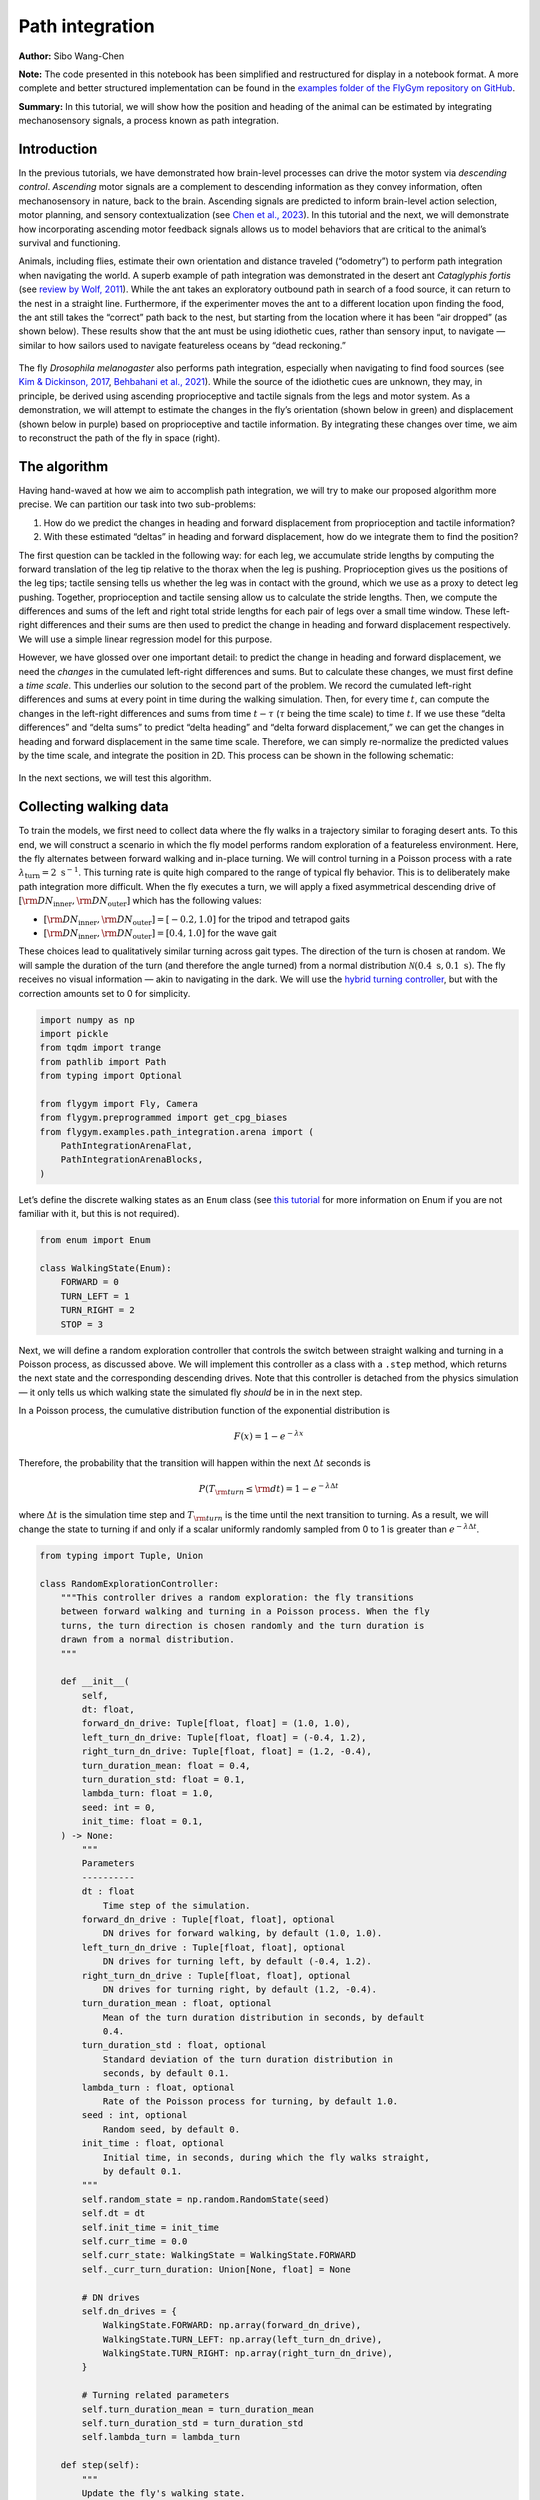 Path integration
================

**Author:** Sibo Wang-Chen

**Note:** The code presented in this notebook has been simplified and
restructured for display in a notebook format. A more complete and better
structured implementation can be found in the
`examples folder of the FlyGym repository on
GitHub <https://github.com/NeLy-EPFL/flygym/tree/main/flygym/examples/>`__.

**Summary:** In this tutorial, we will show how the position and heading
of the animal can be estimated by integrating mechanosensory signals, a
process known as path integration.

Introduction
------------

In the previous tutorials, we have demonstrated how brain-level
processes can drive the motor system via *descending control*.
*Ascending* motor signals are a complement to descending information as
they convey information, often mechanosensory in nature, back to the
brain. Ascending signals are predicted to inform brain-level
action selection, motor planning, and sensory contextualization (see
`Chen et al., 2023 <https://doi.org/10.1038/s41593-023-01281-z>`__). In
this tutorial and the next, we will demonstrate how incorporating
ascending motor feedback signals allows us to model behaviors that are
critical to the animal’s survival and functioning.

Animals, including flies, estimate their own orientation and distance
traveled (“odometry”) to perform path integration when navigating the
world. A superb example of path integration was demonstrated in the desert
ant *Cataglyphis fortis* (see `review by Wolf,
2011 <https://doi.org/10.1242/jeb.038570>`__). While the ant takes an
exploratory outbound path in search of a food source, it can return to
the nest in a straight line. Furthermore, if the experimenter moves the
ant to a different location upon finding the food, the ant still takes
the “correct” path back to the nest, but starting from the location
where it has been “air dropped” (as shown below). These results show
that the ant must be using idiothetic cues, rather than sensory input,
to navigate — similar to how sailors used to navigate featureless oceans
by “dead reckoning.”

.. figure:: https://github.com/NeLy-EPFL/_media/blob/main/flygym/path_integration/pathint_schematic.png?raw=true
   :width: 300

The fly *Drosophila melanogaster* also performs path integration,
especially when navigating to find food sources (see `Kim & Dickinson,
2017 <https://doi.org/10.1016/j.cub.2017.06.026>`__, `Behbahani et al.,
2021 <https://doi.org/10.1016/j.cub.2021.08.006>`__). While the source
of the idiothetic cues are unknown, they may, in principle, be derived
using ascending proprioceptive and tactile signals from the legs and
motor system. As a demonstration, we will attempt to estimate the
changes in the fly’s orientation (shown below in green) and displacement
(shown below in purple) based on proprioceptive and tactile information.
By integrating these changes over time, we aim to reconstruct the path
of the fly in space (right).

.. figure:: https://github.com/NeLy-EPFL/_media/blob/main/flygym/path_integration/pathint_integration.png?raw=true
   :width: 600

The algorithm
-------------

Having hand-waved at how we aim to accomplish path integration, we will
try to make our proposed algorithm more precise. We can partition our
task into two sub-problems:

1. How do we predict the changes in heading and forward displacement
   from proprioception and tactile information?
2. With these estimated “deltas” in heading and forward displacement,
   how do we integrate them to find the position?

The first question can be tackled in the following way: for each leg, we
accumulate stride lengths by computing the forward translation of the
leg tip relative to the thorax when the leg is pushing. Proprioception
gives us the positions of the leg tips; tactile sensing tells us whether
the leg was in contact with the ground, which we use as a proxy to
detect leg pushing. Together, proprioception and tactile sensing allow
us to calculate the stride lengths. Then, we compute the differences and
sums of the left and right total stride lengths for each pair of legs
over a small time window. These left-right differences and their sums
are then used to predict the change in heading and forward displacement
respectively. We will use a simple linear regression model for this
purpose.

However, we have glossed over one important detail: to predict the
change in heading and forward displacement, we need the *changes* in the
cumulated left-right differences and sums. But to calculate these
changes, we must first define a *time scale*. This underlies our
solution to the second part of the problem. We record the cumulated
left-right differences and sums at every point in time during the
walking simulation. Then, for every time :math:`t`, can compute the
changes in the left-right differences and sums from time :math:`t-\tau`
(:math:`\tau` being the time scale) to time :math:`t`. If we use these
“delta differences” and “delta sums” to predict “delta heading” and
“delta forward displacement,” we can get the changes in heading and
forward displacement in the same time scale. Therefore, we can simply
re-normalize the predicted values by the time scale, and integrate the
position in 2D. This process can be shown in the following schematic:


.. figure:: https://github.com/NeLy-EPFL/_media/blob/main/flygym/path_integration/pathint_prediction.png?raw=true
   :width: 400

In the next sections, we will test this algorithm.

Collecting walking data
-----------------------

To train the models, we first need to collect data where the fly walks
in a trajectory similar to foraging desert ants. To this end, we will
construct a scenario in which the fly model performs random exploration
of a featureless environment. Here, the fly alternates between forward
walking and in-place turning. We will control turning in a Poisson
process with a rate :math:`\lambda_\text{turn}=2\text{ s}^{-1}`. This
turning rate is quite high compared to the range of typical fly
behavior. This is to deliberately make path integration more difficult.
When the fly executes a turn, we will apply a fixed asymmetrical
descending drive of
:math:`[{\rm DN}_\text{inner}, {\rm DN}_\text{outer}]` which has the
following values:

-  :math:`[{\rm DN}_\text{inner}, {\rm DN}_\text{outer}] = [-0.2, 1.0]`
   for the tripod and tetrapod gaits
-  :math:`[{\rm DN}_\text{inner}, {\rm DN}_\text{outer}] = [0.4, 1.0]`
   for the wave gait

These choices lead to qualitatively similar turning across gait types.
The direction of the turn is chosen at random. We will sample the
duration of the turn (and therefore the angle turned) from a normal
distribution :math:`\mathcal{N}(0.4\text{ s}, 0.1\text{ s})`. The fly
receives no visual information — akin to navigating in the dark. We will
use the `hybrid turning
controller <https://neuromechfly.org/tutorials/turning.html#implementing-the-hybridturningcontroller-class>`__,
but with the correction amounts set to 0 for simplicity.

.. code-block:: ipython3

    import numpy as np
    import pickle
    from tqdm import trange
    from pathlib import Path
    from typing import Optional
    
    from flygym import Fly, Camera
    from flygym.preprogrammed import get_cpg_biases
    from flygym.examples.path_integration.arena import (
        PathIntegrationArenaFlat,
        PathIntegrationArenaBlocks,
    )


Let’s define the discrete walking states as an ``Enum`` class (see
`this tutorial <https://docs.python.org/3/howto/enum.html>`__ for more
information on Enum if you are not familiar with it, but this is not
required).

.. code-block:: ipython3

    from enum import Enum
    
    class WalkingState(Enum):
        FORWARD = 0
        TURN_LEFT = 1
        TURN_RIGHT = 2
        STOP = 3

Next, we will define a random exploration controller that controls the
switch between straight walking and turning in a Poisson process, as
discussed above. We will implement this controller as a class with a
``.step`` method, which returns the next state and the corresponding
descending drives. Note that this controller is detached from the
physics simulation — it only tells us which walking state the simulated
fly *should* be in in the next step.

In a Poisson process, the cumulative distribution function of the
exponential distribution is

.. math::  F(x) = 1 - e^{-\lambda x} 

Therefore, the probability that the transition will happen within the
next :math:`\Delta t` seconds is

.. math::  P(T_{\rm turn} \leq {\rm d} t) = 1 - e^{-\lambda \Delta t} 

where :math:`\Delta t` is the simulation time step and
:math:`T_{\rm turn}` is the time until the next transition to turning.
As a result, we will change the state to turning if and only if a scalar
uniformly randomly sampled from 0 to 1 is greater than
:math:`e^{-\lambda \Delta t}`.

.. code-block:: ipython3

    from typing import Tuple, Union
    
    class RandomExplorationController:
        """This controller drives a random exploration: the fly transitions
        between forward walking and turning in a Poisson process. When the fly
        turns, the turn direction is chosen randomly and the turn duration is
        drawn from a normal distribution.
        """
    
        def __init__(
            self,
            dt: float,
            forward_dn_drive: Tuple[float, float] = (1.0, 1.0),
            left_turn_dn_drive: Tuple[float, float] = (-0.4, 1.2),
            right_turn_dn_drive: Tuple[float, float] = (1.2, -0.4),
            turn_duration_mean: float = 0.4,
            turn_duration_std: float = 0.1,
            lambda_turn: float = 1.0,
            seed: int = 0,
            init_time: float = 0.1,
        ) -> None:
            """
            Parameters
            ----------
            dt : float
                Time step of the simulation.
            forward_dn_drive : Tuple[float, float], optional
                DN drives for forward walking, by default (1.0, 1.0).
            left_turn_dn_drive : Tuple[float, float], optional
                DN drives for turning left, by default (-0.4, 1.2).
            right_turn_dn_drive : Tuple[float, float], optional
                DN drives for turning right, by default (1.2, -0.4).
            turn_duration_mean : float, optional
                Mean of the turn duration distribution in seconds, by default
                0.4.
            turn_duration_std : float, optional
                Standard deviation of the turn duration distribution in
                seconds, by default 0.1.
            lambda_turn : float, optional
                Rate of the Poisson process for turning, by default 1.0.
            seed : int, optional
                Random seed, by default 0.
            init_time : float, optional
                Initial time, in seconds, during which the fly walks straight,
                by default 0.1.
            """
            self.random_state = np.random.RandomState(seed)
            self.dt = dt
            self.init_time = init_time
            self.curr_time = 0.0
            self.curr_state: WalkingState = WalkingState.FORWARD
            self._curr_turn_duration: Union[None, float] = None
    
            # DN drives
            self.dn_drives = {
                WalkingState.FORWARD: np.array(forward_dn_drive),
                WalkingState.TURN_LEFT: np.array(left_turn_dn_drive),
                WalkingState.TURN_RIGHT: np.array(right_turn_dn_drive),
            }
    
            # Turning related parameters
            self.turn_duration_mean = turn_duration_mean
            self.turn_duration_std = turn_duration_std
            self.lambda_turn = lambda_turn
    
        def step(self):
            """
            Update the fly's walking state.
    
            Returns
            -------
            WalkingState
                The next state of the fly.
            Tuple[float, float]
                The next DN drives.
            """
            # Upon spawning, just walk straight for a bit (init_time) for things to settle
            if self.curr_time < self.init_time:
                self.curr_time += self.dt
                return WalkingState.FORWARD, self.dn_drives[WalkingState.FORWARD]
    
            # Forward -> turn transition
            if self.curr_state == WalkingState.FORWARD:
                # exponential function defining how likely it is that transition will NOT
                # happen in the next time step
                p_nochange = np.exp(-self.lambda_turn * self.dt)
                if self.random_state.rand() > p_nochange:
                    # decide turn duration and direction
                    self._curr_turn_duration = self.random_state.normal(
                        self.turn_duration_mean, self.turn_duration_std
                    )
                    self.curr_state = self.random_state.choice(
                        [WalkingState.TURN_LEFT, WalkingState.TURN_RIGHT]
                    )
                    self.curr_state_start_time = self.curr_time
    
            # Turn -> forward transition
            if self.curr_state in (WalkingState.TURN_LEFT, WalkingState.TURN_RIGHT):
                if self.curr_time - self.curr_state_start_time > self._curr_turn_duration:
                    self.curr_state = WalkingState.FORWARD
                    self.curr_state_start_time = self.curr_time
    
            self.curr_time += self.dt
            return self.curr_state, self.dn_drives[self.curr_state]

As discussed, we will use the hybrid turning controller that we have
implemented previously. However, still missing from the
``HybridTurningController`` class is the ability to find the coordinates
of the leg tips (or any point at all) in the reference frame of the fly.
We will now extend ``HybridTurningController`` to a new
``PathIntegrationController`` class that has a
``.absolute_to_relative_pos`` method that does exactly this. We will add
a ``"stride_diff_unmasked"`` key to the observation that records how
much the leg tips have shifted from the previous simulation time step.
More precisely, for each leg,

.. math::


   \text{stride_diff_unmasked}[i] =
       \text{rel_leg_tip_pos}[i] - \text{rel_leg_tip_pos}[i - 1]

where :math:`\text{rel_leg_tip_pos}[i]` is the position of the tip of
this leg at the :math:`i`-th step.

.. code-block:: ipython3

    from flygym.examples.locomotion import HybridTurningController
    
    
    class PathIntegrationController(HybridTurningController):
        """
        A wrapper of ``HybridTurningController`` that records variables that
        are used to perform path integration.
        """
    
        def __init__(self, *args, **kwargs):
            super().__init__(*args, **kwargs)
            self._last_end_effector_pos: Union[None, np.ndarray] = None
            self.total_stride_lengths_hist = []
            self.heading_estimate_hist = []
            self.pos_estimate_hist = []
    
        def step(self, action):
            """
            Same as ``HybridTurningController.step``, but also records the
            stride for each leg (i.e., how much the leg tip has moved in the
            fly's egocentric frame since the last step) in the observation
            space under the key "stride_diff_unmasked". Note that this
            calculation does not take into account whether the "stride" is
            actually made during a power stroke (i.e., stance phase); it only
            reports the change in end effector positions in an "unmasked"
            manner. The user should post-process it using the contact mask as a
            part of the model.
            """
            obs, reward, terminated, truncated, info = super().step(action)
    
            # Calculate stride since last step for each leg
            ee_pos_rel = self.absolute_to_relative_pos(
                obs["end_effectors"][:, :2], obs["fly"][0, :2], obs["fly_orientation"][:2]
            )
            if self._last_end_effector_pos is None:
                ee_diff = np.zeros_like(ee_pos_rel)
            else:
                ee_diff = ee_pos_rel - self._last_end_effector_pos
            self._last_end_effector_pos = ee_pos_rel
            obs["stride_diff_unmasked"] = ee_diff
    
            return obs, reward, terminated, truncated, info
    
        @staticmethod
        def absolute_to_relative_pos(
            pos: np.ndarray, base_pos: np.ndarray, heading: np.ndarray
        ) -> np.ndarray:
            rel_pos = pos - base_pos
            heading = heading / np.linalg.norm(heading)
            angle = np.arctan2(heading[1], heading[0])
            rot_matrix = np.array(
                [[np.cos(-angle), -np.sin(-angle)], [np.sin(-angle), np.cos(-angle)]]
            )
            pos_rotated = np.dot(rel_pos, rot_matrix.T)
            return pos_rotated


Now, we are ready to write a ``run_simulation`` function that interfaces
the state switching controller with the physics-embedded NeuroMechFly
simulation:

.. code-block:: ipython3

    def run_simulation(
        seed: int = 0,
        running_time: float = 20.0,
        terrain_type: str = "flat",
        gait: str = "tripod",
        output_dir: Optional[Path] = None,
    ):
        contact_sensor_placements = [
            f"{leg}{segment}"
            for leg in ["LF", "LM", "LH", "RF", "RM", "RH"]
            for segment in ["Tibia", "Tarsus1", "Tarsus2", "Tarsus3", "Tarsus4", "Tarsus5"]
        ]
    
        fly = Fly(
            enable_adhesion=True,
            draw_adhesion=True,
            contact_sensor_placements=contact_sensor_placements,
            spawn_pos=(0, 0, 0.25),
        )
    
        if terrain_type == "flat":
            arena = PathIntegrationArenaFlat()
        elif terrain_type == "blocks":
            arena = PathIntegrationArenaBlocks(
                height_range=(0.2, 0.2), x_range=(-50, 50), y_range=(-50, 50)
            )
        else:
            raise ValueError(f"Unknown terrain type: {terrain_type}")
    
        cam = Camera(fly=fly, camera_id="birdeye_cam", play_speed=0.5, timestamp_text=True)
        sim = PathIntegrationController(
            phase_biases=get_cpg_biases(gait),
            fly=fly,
            arena=arena,
            cameras=[cam],
            timestep=1e-4,
            correction_rates={"retraction": (0, 0), "stumbling": (0, 0)},
        )
    
        random_exploration_controller = RandomExplorationController(
            dt=sim.timestep,
            lambda_turn=2,
            seed=seed,
            forward_dn_drive=(1.0, 1.0),
            left_turn_dn_drive=(0.2, 1.0) if gait == "wave" else (-0.2, 1.0),
            right_turn_dn_drive=(1.0, 0.2) if gait == "wave" else (1.0, -0.2),
        )
    
        obs, info = sim.reset(0)
        obs_hist, info_hist, action_hist = [], [], []
        _real_heading_buffer = []
        for i in trange(int(running_time / sim.timestep)):
            walking_state, dn_drive = random_exploration_controller.step()
            action_hist.append(dn_drive)
            obs, reward, terminated, truncated, info = sim.step(dn_drive)
    
            # Get real heading
            orientation_x, orientation_y = obs["fly_orientation"][:2]
            real_heading = np.arctan2(orientation_y, orientation_x)
            _real_heading_buffer.append(real_heading)
    
            obs_hist.append(obs)
            info_hist.append(info)
    
        # Save data if output_dir is provided
        if output_dir is not None:
            output_dir.mkdir(parents=True, exist_ok=True)
            with open(output_dir / "sim_data.pkl", "wb") as f:
                data = {
                    "obs_hist": obs_hist,
                    "info_hist": info_hist,
                    "action_hist": action_hist,
                }
                pickle.dump(data, f)

Let’s run a 1-second simulation and plot the fly’s trajectory:

.. code-block:: ipython3

    from pathlib import Path

    output_dir = Path("outputs/path_integration/")
    output_dir.mkdir(parents=True, exist_ok=True)
    
    run_simulation(
        seed=0, running_time=1.0, terrain_type="flat", gait="tripod", output_dir=output_dir
    )


.. parsed-literal::

    100%|██████████| 10000/10000 [00:36<00:00, 270.96it/s]


.. code-block:: ipython3

    import matplotlib.pyplot as plt
    
    with open(output_dir / "sim_data.pkl", "rb") as f:
        sim_data = pickle.load(f)
    
    trajectory = np.array([obs["fly"][0, :2] for obs in sim_data["obs_hist"]])
    fig, ax = plt.subplots(figsize=(5, 4), tight_layout=True)
    ax.plot(trajectory[:, 0], trajectory[:, 1], label="Trajectory")
    ax.plot([0], [0], "ko", label="Origin")
    ax.legend()
    ax.set_aspect("equal")
    ax.set_xlabel("x position (mm)")
    ax.set_ylabel("y position (mm)")
    fig.savefig(output_dir / "trajectory_sample_1s.png")




.. figure:: https://github.com/NeLy-EPFL/_media/blob/main/flygym/path_integration/trajectory_sample_1s.png?raw=true


We can also plot the recorded shifts in leg tip positions relative to
the fly’s thorax:

.. code-block:: ipython3

    stride_diff_unmasked = np.array(
        [x["stride_diff_unmasked"] for x in sim_data["obs_hist"]]
    )
    t_grid = np.arange(stride_diff_unmasked.shape[0]) * 1e-4
    fig, axs = plt.subplots(3, 1, figsize=(5, 5), tight_layout=True, sharex=True)
    for i, leg_pair in enumerate(["Front", "Middle", "Hind"]):
        ax = axs[i]
        ax.axhline(0, color="k", linestyle="-", lw=1)
        left_ts = stride_diff_unmasked[:, i, :]
        right_ts = stride_diff_unmasked[:, i + 3, :]
        ax.plot(t_grid, left_ts[:, 0], lw=1, label="Left")
        ax.plot(t_grid, right_ts[:, 0], lw=1, label="Right")
        ax.set_ylim(-0.02, 0.02)
        if i == 0:
            ax.legend(ncols=2, loc="lower right")
        if i == 2:
            ax.set_xlabel("Time (s)")
        ax.set_ylabel("x offset (mm)")
        ax.set_title(f"{leg_pair} legs")
        fig.savefig(output_dir / "ee_shift_1s.png")



.. figure:: https://github.com/NeLy-EPFL/_media/blob/main/flygym/path_integration/ee_shift_1s.png?raw=true


This plot shows the time series of the change in the x position (along
the anterior-posterior axis) of the leg tips from the previous time
step. Note that the values can be both positive and negative. This is
because we are simply reporting the shift in the claw positions without
taking into account whether the legs are in stance or swing yet.

In the NeuroMechFly v2 paper, we ran 15 trials with different random
seeds for each of the three gaits: tripod gait, tetrapod gait, and wave
gait. Each trial was 20 seconds long. In this tutorial, we will use only
5 trials for the tripod gait. We have uploaded the simulation data of
all trials to a SFTP server. Instead of running these simulations
yourself (which would take roughly 20 minutes on a machine with 5+
cores), you can simply download the data by running the following code
block:

.. code-block:: ipython3

    # TODO. We are working with our IT team to set up a gateway to share these data publicly
    # in a secure manner. We aim to update this by the end of June. Please reach out to us
    # by email in the meantime.

.. code-block:: ipython3

    exploration_data_dir = (
        Path.home() / "Data/flygym_demo_data/path_integration/random_exploration/"
    )
    if not exploration_data_dir.is_dir():
        raise FileNotFoundError(
            "Pregenerated simulation data not found. Please download it from TODO."
        )
    else:
        print(f"[OK] Pregenerated simulation data found. Ready to proceed.")


.. parsed-literal::

    [OK] Pregenerated simulation data found. Ready to proceed.


Extracting input and target variables from simulation data
----------------------------------------------------------

Let’s start by loading basic information — time series of end effector
positions, ground contact forces, descending drives, fly orientation,
and fly position — from the simulation data files.

.. code-block:: ipython3

    import gc
    from typing import Dict
    
    
    def load_trial_data(trial_dir: Path) -> Dict[str, np.ndarray]:
        """Load simulation data from trial.
        The difference between ``load_trial_data`` and ``extract_variables`` is
        that the former loads the raw data from the trial (i.e., physics
        simulation). The latter extracts variables from these raw data subject
        to additional parameters such as time scale. For each trial, we only
        call ``load_trial_data`` once, but we may call ``extract_variables``
        multiple times with different parameters.
    
        Parameters
        ----------
        trial_dir : Path
            Path to the directory containing the trial data saved in
            ``exploration.run_simulation``.
    
        Returns
        -------
        Dict[str, np.ndarray]
            Dictionary containing the following keys, each mapping to a time
            series saved as a numpy array:
            * "end_effector_pos_diff": End effector positions.
            * "contact_force": Contact forces.
            * "dn_drive": DN drives.
            * "fly_orientation_xy": Fly orientation in the form of a unit vector
              on the xy plane.
            * "fly_orientation_angle": Fly orientation in the form of an angle
              in radians.
            * "fly_pos": Fly position.
        """
        with open(trial_dir / "sim_data.pkl", "rb") as f:
            sim_data = pickle.load(f)
        obs_hist = sim_data["obs_hist"]
    
        # End effector positions
        end_effector_pos_diff = np.array(
            [obs["stride_diff_unmasked"] for obs in obs_hist], dtype=np.float32
        )
    
        # Contact forces
        contact_force_ts = np.array(
            [obs["contact_forces"] for obs in obs_hist], dtype=np.float32
        )
        contact_force_ts = np.linalg.norm(contact_force_ts, axis=2)  # calc force magnitude
        contact_force_ts = contact_force_ts.reshape(-1, 6, 6).sum(axis=2)  # total per leg
    
        # Fly position
        fly_pos_ts = np.array([obs["fly"][0, :2] for obs in obs_hist], dtype=np.float32)
    
        # Heading
        fly_orientation_xy = np.array(
            [obs["fly_orientation"][:2] for obs in obs_hist], dtype=np.float32
        )
        fly_orientation_angle = np.arctan2(
            fly_orientation_xy[:, 1], fly_orientation_xy[:, 0]
        )
    
        # Clear RAM right away manually to avoid memory fragmentation
        del sim_data
        gc.collect()
    
        return {
            "end_effector_pos_diff": end_effector_pos_diff.astype(np.float32),
            "contact_force": contact_force_ts.astype(np.float32),
            "fly_orientation_xy": fly_orientation_xy.astype(np.float32),
            "fly_orientation_angle": fly_orientation_angle.astype(np.float32),
            "fly_pos": fly_pos_ts.astype(np.float32),
        }

.. code-block:: ipython3

    trial_data = []
    num_trials = 5
    for seed in range(num_trials):
        print(f"Loading trial {seed + 1} of {num_trials}...")
        trial_dir = exploration_data_dir / f"seed={seed}_gait=tripod"
        data = load_trial_data(trial_dir)
        trial_data.append(data)


.. parsed-literal::

    Loading trial 1 of 5...
    Loading trial 2 of 5...
    Loading trial 3 of 5...
    Loading trial 4 of 5...
    Loading trial 5 of 5...


.. code-block:: ipython3

    trial_data[0].keys()




.. parsed-literal::

    dict_keys(['end_effector_pos_diff', 'contact_force', 'fly_orientation_xy', 'fly_orientation_angle', 'fly_pos'])



We will perform some sanity tests on the data. As before, we can
visualize the per-step change in end effector (leg tip) positions over 1
second of simulation, but this time in 2D:

.. code-block:: ipython3

    data = trial_data[0]
    fig, axs = plt.subplots(1, 3, figsize=(9, 3), tight_layout=True)
    for i, leg_pair in enumerate(["Front", "Middle", "Hind"]):
        ax = axs[i]
        ax.axvline(0, color="k", linestyle="--", lw=1)
        ax.axhline(0, color="k", linestyle="--", lw=1)
        ax.plot(
            data["end_effector_pos_diff"][10000:20000, i, 0],
            data["end_effector_pos_diff"][10000:20000, i, 1],
            lw=1,
            label="Left",
        )
        ax.plot(
            data["end_effector_pos_diff"][10000:20000, i + 3, 0],
            data["end_effector_pos_diff"][10000:20000, i + 3, 1],
            lw=1,
            label="Right"
        )
        ax.set_aspect("equal")
        ax.set_xlim(-0.02, 0.02)
        ax.set_ylim(-0.02, 0.02)
        ax.set_title(f"{leg_pair} leg tips")
        if i == 0:
            ax.set_xlabel("x offset (mm)")
            ax.set_ylabel("y offset (mm)")
            ax.legend(ncols=2, loc="lower center")
    fig.savefig(output_dir / "ee_shift_2d.png")



.. figure:: https://github.com/NeLy-EPFL/_media/blob/main/flygym/path_integration/ee_shift_2d.png?raw=true


.. code-block:: ipython3

    t_grid = np.arange(data["contact_force"].shape[0]) * 1e-4
    fig, axs = plt.subplots(3, 1, figsize=(9, 6), tight_layout=True, sharex=True)
    for i, leg_pair in enumerate(["Front", "Middle", "Hind"]):
        ax = axs[i]
        ax.plot(t_grid, data["contact_force"][:, i], lw=1, label="Left")
        ax.plot(t_grid, data["contact_force"][:, i + 3], lw=1, label="Right")
        ax.set_xlim(2.5, 3)
        ax.set_ylim(0, 30)
        ax.set_title(f"{leg_pair} leg contact force")
        ax.set_ylabel("Force (mN)")
        if i == 2:
            ax.set_xlabel("Time (s)")
        if i == 0:
            ax.legend(ncols=2, loc="upper right")
    fig.savefig(output_dir / "ee_contact_force.png")



.. figure:: https://github.com/NeLy-EPFL/_media/blob/main/flygym/path_integration/ee_contact_force.png?raw=true


From the contact force time series, we can observe that:

1. There are roughly 6 groups of non-zero blocks per time series. These
   are the 6 stance phases per line over the period of 0.5 seconds (the
   CPG frequency is 12 Hz).
2. The two sides are not necessarily symmetrical. This is because the
   fly might turn during walking.
3. The hind leg has a lower signal-to-noise ratio than the front and
   middle legs.

Next, we will inspect the fly’s orientation and position:

.. code-block:: ipython3

    fig, axs = plt.subplots(1, 2, figsize=(8, 3), tight_layout=True)
    
    unwrapped_heading = np.unwrap(data["fly_orientation_angle"])
    axs[0].plot(t_grid, np.rad2deg(unwrapped_heading), lw=1, color="k")
    axs[0].set_xlabel("Time (s)")
    axs[0].set_ylabel(r"Heading ($^\circ$)")
    axs[0].set_title("Fly heading")
    
    axs[1].plot(data["fly_pos"][:, 0], data["fly_pos"][:, 1], lw=1, color="k")
    axs[1].plot([0], [0], "ko", label="Origin")
    axs[1].set_aspect("equal")
    axs[1].set_xlabel("x position (mm)")
    axs[1].set_ylabel("y position (mm)")
    axs[1].legend(loc="lower right")
    axs[1].set_title("Fly trajectory")
    
    fig.savefig(output_dir / "heading_and_trajectory.png")



.. figure:: https://github.com/NeLy-EPFL/_media/blob/main/flygym/path_integration/heading_and_trajectory.png?raw=true


Recall the algorithm that we have proposed. To train the models, we need
to collect the following *input* variables to the model:

-  Difference in the left-right *sum* of cumulated stride lengths,
   ``stride_total_diff_lrsum``
-  Difference in the left-right *difference* of cumulated stride
   lengths, ``stride_total_diff_lrdiff``

… and the following *target* variables (i.e., what the models are
supposed to predict):

-  Difference in the fly’s heading, ``heading_diff``
-  Difference in the fly’s total forward displacement,
   ``forward_disp_total_diff``

There are two things to note here:

1. We have not implemented the calculation of stride lengths yet;
   ``stride_diff_unmasked`` is only the shift of the leg tip position
   from one time step to the next.
2. As discussed in the Algorithm section, the differences above are
   calculated over a predefined time scale :math:`\tau`.

To calculate the cumulated stride lengths given
``stride_diff_unmasked``, we need to mask it with a boolean time series
indicating whether the leg is “pushing” (as opposed to swinging) before
taking the cumulative sum. More precisely,

.. math::

    
   \begin{gather*}
       \text{stride_total}[0] = 0 \\
       \text{stride_total}[i] = \text{stride_total}[i - 1] +
           \big( \text{mask}[i] \cdot \text{ stride_diff_unmasked}[i] \big)
       \quad \text{for } i > 0
   \end{gather*}

where :math:`\text{mask}[i]` is a boolean indicating whether the leg is
in the power stroke (push). In our example, we will use the ground
contact force to determine if the leg is in contact with the floor. If
it is, then the leg is executing a power stroke. We will use a threshold
of 0.5 mN, 1 mN, and 3mN for the front, middle, and hind legs
respectively.

Once we have the cumulative stride lengths for each leg, we can
calculate how it changes over the predefined time scale :math:`\tau`:

.. math::


   \text{stride_total_diff}[i] =
       \text{stride_total}[i] - \text{stride_total}[i - \text{window_len}]

where :math:`\text{window_len} = \tau / \Delta t` is the number of
simulation steps over the time scale :math:`\tau`.

With this, we can finally calculate the changes in the left-right sum
and left-right difference of cumulative stride lengths for each leg pair
over time:

.. math::


   \begin{align*}
       \text{stride_total_diff_lrsum}[i] &= 
           \text{stride_total_diff}_\text{left}[i] +
           \text{stride_total_diff}_\text{right}[i] \\
       \text{stride_total_diff_lrdiff}[i] &= 
           \text{stride_total_diff}_\text{left}[i] -
           \text{stride_total_diff}_\text{right}[i] \\
   \end{align*}

Having extracted the *input* variables, we will next extract the target
*output* variables: the changes in the fly’s heading and forward
displacement over the same time scale.

Calculating the change in the fly’s heading is straightforward: for each
simulation step :math:`i`,

.. math::


   \text{heading_diff}[i] = \text{heading}[i] - \text{heading}[i - \text{window_len}]
   \quad \text{wrapped to $[-\pi, \pi)$}

where :math:`\text{heading}` is the heading angle.

To calculate the change in the fly’s forward displacement, we first have to
accumulate the forward displacement from one step to the next over the
whole simulation. We will call this variable
:math:`\text{forward_disp}`. This sounds simply like the total travel
distance, but the critical difference is that at the scale of single
simulation steps, we discard lateral movements. Then, similar to the
change in heading, we can simply calculate the cumulative forward
displacement over the time period of :math:`\tau`:

.. math::


   \begin{gather*}
       \text{forward_disp}[0] = 0, \\
       \text{forward_disp}[i] =
           \text{forward_disp}[i - 1] + \text{d_forward_disp}[i]
       \quad\text{for } i > 0
   \end{gather*}

where

.. math::


   \text{d_forward_disp}[i] = (\overrightarrow{\text{position}}[i] -
           \overrightarrow{\text{position}}[i - 1]) \cdot
           \begin{bmatrix}
               \cos(\text{heading}[i])\\
               \sin(\text{heading}[i])
           \end{bmatrix}

where :math:`\overrightarrow{\text{position}}[i]` is the fly’s vector
position (x-y) at simulation step :math:`i`.

With this, the change in total forward displacement is:

.. math::


   \text{forward_disp_diff}[i] =
       \text{forward_disp}[i] -
       \text{forward_disp}[i - \text{window_len}]

Let’s implement a function that extracts these variables:

.. code-block:: ipython3

    def extract_variables(
        trial_data: Dict[str, np.ndarray],
        time_scale: float,
        contact_force_thr: Tuple[float, float, float],
        dt: float = 1e-4,
    ) -> Dict[str, np.ndarray]:
        """
        Extract variables used for path integration from trial data.
        The difference between ``load_trial_data`` and ``extract_variables`` is
        that the former loads the raw data from the trial (i.e., physics
        simulation). The latter extracts variables from these raw data subject
        to additional parameters such as time scale. For each trial, we only
        call ``load_trial_data`` once, but we may call ``extract_variables``
        multiple times with different parameters.
    
        Parameters
        ----------
        trial_data : Dict[str, np.ndarray]
            Dictionary containing trial data.
        time_scale : float
            Time scale for path integration.
        contact_force_thr : Tuple[float, float, float]
            Thresholds for contact forces. These are used to determine whether
            a leg is in contact with the ground.
        dt : float, optional
            Time step of the physics simulation in the trial, by default 1e-4.
        """
        window_len = int(time_scale / dt)
        # contact force thresholds: (3,) -> (6,), for both sides
        contact_force_thr = np.array([*contact_force_thr, *contact_force_thr])
    
        # Mechanosensory signal ==========
        # Calculate total stride (Σstride) for each side
        stride_left = trial_data["end_effector_pos_diff"][:, :3, 0]  # (L, 3)
        stride_right = trial_data["end_effector_pos_diff"][:, 3:, 0]  # (L, 3)
        contact_mask = trial_data["contact_force"] > contact_force_thr[None, :]  # (L, 6)
        stride_left = (stride_left * contact_mask[:, :3])
        stride_right = (stride_right * contact_mask[:, 3:])
        stride_total_left = np.cumsum(stride_left, axis=0)
        stride_total_right = np.cumsum(stride_right, axis=0)
    
        # Calculate difference in Σstride over proprioceptive time window (ΔΣstride)
        stride_total_diff_left = (
            stride_total_left[window_len:] - stride_total_left[:-window_len]
        )
        stride_total_diff_right = (
            stride_total_right[window_len:] - stride_total_right[:-window_len]
        )
    
        # Calculate sum and difference in ΔΣstride over two sides
        stride_total_diff_lrsum = stride_total_diff_left + stride_total_diff_right
        stride_total_diff_lrdiff = stride_total_diff_left - stride_total_diff_right
    
        # Change in locomotion state (heading & displacement) ==========
        # Calculate change in fly orientation over proprioceptive time window (Δheading)
        fly_orientation_xy = trial_data["fly_orientation_xy"]
        fly_orientation_angle = trial_data["fly_orientation_angle"]
        heading_diff = (
            fly_orientation_angle[window_len:] - fly_orientation_angle[:-window_len]
        )
        heading_diff = (heading_diff + np.pi) % (2 * np.pi) - np.pi  # wrap to [-π, π]
    
        # Same for displacement projected in the direction of fly's heading
        # Use projection formula: proj_v(u) = (u · v) / (v · v) * v where v is the fly's
        # heading vector and u is the change in position
        fly_disp_xy = np.diff(trial_data["fly_pos"], axis=0, prepend=0)
        fly_orientation_xy_norm = np.linalg.norm(fly_orientation_xy, axis=1)
        fly_orientation_xy_unit = fly_orientation_xy / fly_orientation_xy_norm[:, None]
        udotv = np.sum(fly_disp_xy * fly_orientation_xy_unit, axis=1)
        vdotv = np.sum(fly_orientation_xy_unit * fly_orientation_xy_unit, axis=1)
        forward_disp_mag = udotv / vdotv
        forward_disp_total = np.cumsum(forward_disp_mag)
        forward_disp_total_diff = (
            forward_disp_total[window_len:] - forward_disp_total[:-window_len]
        )
    
        return {
            "stride_total_diff_lrsum": stride_total_diff_lrsum.astype(np.float32),
            "stride_total_diff_lrdiff": stride_total_diff_lrdiff.astype(np.float32),
            "heading_diff": heading_diff.astype(np.float32),
            "forward_disp_total_diff": forward_disp_total_diff.astype(np.float32),
        }


Let’s use this function to extract the input and target variables at a
time scale of 0.32 s using a contact force threshold of 0.5 mN, 1 mN,
and 3 mN for the front, middle, and hind legs respectively:

.. code-block:: ipython3

    time_scale = 0.32
    contact_force_thr = (0.5, 1, 3)
    extracted_variables = [
        extract_variables(data, time_scale, contact_force_thr) for data in trial_data
    ]

We are trying to predict the change in forward displacement from the
changes in left-right sums, and the change in heading from the
left-right differences. Let’s plot these variable in one trial to decide
if these are qualitatively good predictors:

.. code-block:: ipython3

    ext_vars = extracted_variables[0]
    t_grid_trim = t_grid[-ext_vars["stride_total_diff_lrsum"].shape[0] :]
    fig, axs = plt.subplots(2, 1, figsize=(9, 6), tight_layout=True, sharex=True)
    
    axs[0].axhline(0, color="k", linestyle="--", lw=1)
    for i, leg in enumerate(["Front", "Middle", "Hind"]):
        axs[0].plot(
            t_grid_trim,
            -ext_vars["stride_total_diff_lrsum"][:, i],
            lw=1,
            label=f"ΔL-R sum ({leg.lower()})",
        )
    axs[0].plot(
        t_grid_trim,
        ext_vars["forward_disp_total_diff"],
        lw=2,
        color="k",
        label="Δforward displacement",
    )
    axs[0].legend(loc="upper center", ncol=4)
    axs[0].set_ylabel("Length (mm)")
    axs[0].set_ylim(-2, 10)
    axs[0].set_title("Δforward displacement predictors and target")
    
    axs[1].axhline(0, color="k", linestyle="--", lw=1)
    for i, leg in enumerate(["Front", "Middle", "Hind"]):
        axs[1].plot(
            t_grid_trim,
            -ext_vars["stride_total_diff_lrdiff"][:, i],
            lw=1,
            label=f"ΔL-R difference ({leg.lower()})",
        )
    axs[1].plot(
        t_grid_trim,
        -ext_vars["heading_diff"],
        lw=2,
        color="k",
        label="Δheading",
    )
    axs[1].legend(loc="upper center", ncol=4)
    axs[1].set_ylabel("Length (mm)")
    axs[1].set_xlabel("Time (s)")
    axs[1].set_ylim(-6, 6)
    axs[1].set_title("Δheading predictors and target")
    
    fig.savefig(output_dir / "pathint_predictors_and_target.png")




.. figure:: https://github.com/NeLy-EPFL/_media/blob/main/flygym/path_integration/pathint_predictors_and_target.png?raw=true


We observe that the inputs (blue, orange, and green lines) indeed seem
to be good predictors of the target (black lines). Next, we will train
the prediction models based on our proposed algorithm.

Training models to predict changes in locomotor state
-----------------------------------------------------

Once the input and target variables have been extracted, training the
models themselves is relatively easy. As discussed, we will train two
linear models to predict the changes in forward displacement and heading
using changes in the left-right sums and differences in cumulative
stride lengths:

.. math::


   \begin{align*}
       \text{heading_diff_pred}[i] &=
           \sum_{pos\in\{\text{front}, \text{middle}, \text{hind}\}}
               \big(
                   k_{pos}^{({\rm h})} \cdot \text{stride_total_diff_lrsum}_{pos}[i]
               \big) + b^{({\rm h})} \\
       \text{forward_disp_diff_pred}[i] &=
           \sum_{pos\in\{\text{front}, \text{middle}, \text{hind}\}}
               \big(
                   k_{pos}^{({\rm fd})} \cdot \text{stride_total_diff_lrdiff}_{pos}[i]
               \big) + b^{({\rm fd})} \\
   \end{align*}

where :math:`\text{heading_diff_pred}` and
:math:`\text{forward_disp_diff_pred}` are the model’s predictions of
:math:`\text{heading_diff}` and :math:`\text{forward_disp_diff}`;
:math:`k_{pos}^{({\rm h})}`, :math:`b^{({\rm h})}`,
:math:`k_{pos}^{({\rm fd})}`, and :math:`b^{({\rm fd})}` are the
parameters to be fitted. While we are using all three pairs of legs in
this example, a different set of legs can be used instead.

Recall that we have 5 trials per gait type. We will concatenate the 
first 4 trials to form the training set, and then use the last trial for
testing.

.. code-block:: ipython3

    stride_total_diff_lrsum_train = np.concatenate(
        [ext_vars["stride_total_diff_lrsum"] for ext_vars in extracted_variables[:4]]
    )
    stride_total_diff_lrdiff_train = np.concatenate(
        [ext_vars["stride_total_diff_lrdiff"] for ext_vars in extracted_variables[:4]]
    )
    heading_diff_train = np.concatenate(
        [ext_vars["heading_diff"] for ext_vars in extracted_variables[:4]]
    )
    forward_disp_total_diff_train = np.concatenate(
        [ext_vars["forward_disp_total_diff"] for ext_vars in extracted_variables[:4]]
    )
    stride_total_diff_lrsum_test = extracted_variables[4]["stride_total_diff_lrsum"]
    stride_total_diff_lrdiff_test = extracted_variables[4]["stride_total_diff_lrdiff"]
    heading_diff_test = extracted_variables[4]["heading_diff"]
    forward_disp_total_diff_test = extracted_variables[4]["forward_disp_total_diff"]


Then, we will train the linear models using the ``LinearRegression``
class from scikit-learn.

.. code-block:: ipython3

    from sklearn.linear_model import LinearRegression
    
    
    def fit_1d_linear_model(x: np.ndarray, y: np.ndarray) -> Tuple[LinearRegression, float]:
        model = LinearRegression()
        model.fit(x, y)
        r2 = model.score(x, y)
        return model, r2
    
    
    heading_model, heading_model_r2 = fit_1d_linear_model(
        stride_total_diff_lrdiff_train, heading_diff_train
    )
    fwd_disp_model, fwd_disp_model_r2 = fit_1d_linear_model(
        stride_total_diff_lrsum_train, forward_disp_total_diff_train
    )
    print("Δheading model:")
    print(f"  coefficients (front, middle, hind legs): {heading_model.coef_}")
    print(f"  intercept: {heading_model.intercept_}")
    print(f"  r2 score (training set): {heading_model_r2}")
    print("Δforward displacement model:")
    print(f"  coefficients (front, middle, hind legs): {fwd_disp_model.coef_}")
    print(f"  intercept: {fwd_disp_model.intercept_}")
    print(f"  r2 score (training set): {fwd_disp_model_r2}")


.. parsed-literal::

    Δheading model:
      coefficients (front, middle, hind legs): [0.24994847 0.18084855 0.02075428]
      intercept: -0.006393308751285076
      r2 score (training set): 0.961056459682645
    Δforward displacement model:
      coefficients (front, middle, hind legs): [-0.5035825  -0.3369246   0.00302732]
      intercept: 0.49183177947998047
      r2 score (training set): 0.9717244581507696


Integrating changes in locomotor state to estimate position
-----------------------------------------------------------

Now that we have built models that can estimate the changes in heading
and forward displacement, we will integrate these changes to estimate
the fly’s location in space. To do this, we essentially reverse the
process of extracting the change signals: whereas previously we have
taken the per-step changes in cumulative stride lengths as an estimation
of instantaneous changes, we will now sum these changes as an
approximation of continuous integration.

More formally, from the model-predicted change in heading,
:math:`\text{heading_diff_pred}`, the estimated heading can be given
by

.. math::


   \text{heading_pred}[i] =
       \sum_{i'=0}^i \frac{\text{heading_diff_pred}[i']}{\text{window_len}}

where, once again, :math:`\text{window_len} = \tau / \Delta t` is the
number of simulation steps over the time scale :math:`\tau`.

To obtain the estimated position vector,
:math:`\overrightarrow{\text{position_pred}}`, we have to take into
account the fact that the change in *forward* displacement must be
integrated in the direction of the fly’s instantaneous heading:

.. math::


   \overrightarrow{\text{position_pred}}[i] =
       \sum_{i'=0}^i \frac{\text{fwd_disp_diff_pred}[i']}{\text{window_len}}
       \begin{bmatrix}
           \cos(\text{heading_pred}[i'])\\
           \sin(\text{heading_pred}[i'])
       \end{bmatrix}

We will now implement this integration logic:

.. code-block:: ipython3

    from typing import Callable
    
    
    def path_integrate(
        trial_data: Dict[str, np.ndarray],
        heading_model: Callable,
        displacement_model: Callable,
        time_scale: float,
        contact_force_thr: Tuple[float, float, float],
        dt: float = 1e-4,
    ):
        """
        Perform path integration on trial data.
    
        Parameters
        ----------
        trial_data : Dict[str, np.ndarray]
            Dictionary containing trial data.
        heading_model : Callable
            Model for predicting change in heading.
        displacement_model : Callable
            Model for predicting change in displacement.
        time_scale : float
            Time scale for path integration.
        contact_force_thr : Tuple[float, float, float]
            Thresholds for contact forces. These are used to determine whether
            a leg is in contact with the ground.
        dt : float
            Time step of the physics simulation in the trial.
    
        Returns
        -------
        Dict[str, np.ndarray]
            Dictionary containing the following keys:
            * "heading_pred": Predicted heading.
            * "heading_actual": Actual heading.
            * "pos_pred": Predicted position.
            * "pos_actual": Actual position.
            * "heading_diff_pred": Predicted change in heading.
            * "heading_diff_actual": Actual change in heading.
            * "displacement_diff_pred": Predicted change in displacement.
            * "displacement_diff_actual": Actual change in displacement.
        """
        window_len = int(time_scale / dt)
        variables = extract_variables(
            trial_data, time_scale=time_scale, contact_force_thr=contact_force_thr, dt=dt
        )
    
        # Integrate heading
        heading_diff_pred = heading_model(variables["stride_total_diff_lrdiff"])
        heading_pred = np.cumsum(heading_diff_pred / window_len)
        # Path int. not performed when not enough data is available. Start from the real
        # heading at the moment when path int. actually starts.
        hx_start, hy_start = trial_data["fly_orientation_xy"][window_len, :]
        real_heading_start = np.arctan2(hy_start, hx_start)
        heading_pred += real_heading_start
    
        # Integrate displacement
        displacement_diff_pred = displacement_model(variables["stride_total_diff_lrsum"])
        displacement_diff_x_pred = np.cos(heading_pred) * displacement_diff_pred
        displacement_diff_y_pred = np.sin(heading_pred) * displacement_diff_pred
        pos_x_pred = np.cumsum(displacement_diff_x_pred / window_len)
        pos_y_pred = np.cumsum(displacement_diff_y_pred / window_len)
        pos_x_pred += trial_data["fly_pos"][window_len, 0]
        pos_y_pred += trial_data["fly_pos"][window_len, 1]
        pos_pred = np.concatenate([pos_x_pred[:, None], pos_y_pred[:, None]], axis=1)
    
        # Pad with NaN where prediction not available
        padding = np.full(window_len, np.nan)
        heading_pred = np.concatenate([padding, heading_pred])
        pos_pred = np.concatenate([np.full((window_len, 2), np.nan), pos_pred], axis=0)
        heading_diff_pred = np.concatenate([padding, heading_diff_pred])
        heading_diff_actual = np.concatenate([padding, variables["heading_diff"]])
        displacement_diff_pred = np.concatenate([padding, displacement_diff_pred])
        displacement_diff_actual = np.concatenate(
            [padding, variables["forward_disp_total_diff"]]
        )
    
        return {
            "heading_pred": heading_pred,
            "heading_actual": trial_data["fly_orientation_angle"],
            "pos_pred": pos_pred,
            "pos_actual": trial_data["fly_pos"],
            "heading_diff_pred": heading_diff_pred,
            "heading_diff_actual": heading_diff_actual,
            "displacement_diff_pred": displacement_diff_pred,
            "displacement_diff_actual": displacement_diff_actual,
        }

We can run this function on the last trial, which has been reserved for
testing:

.. code-block:: ipython3

    path_integration_res = path_integrate(
        trial_data[4],
        heading_model.predict,  # this is LinearRegression's method for making prediction
        fwd_disp_model.predict,  # "
        time_scale,
        contact_force_thr,
    )

… and inspect the time series of predicted vs. actual changes in heading
and forward displacement on this test dataset.

.. code-block:: ipython3

    fig, axs = plt.subplots(2, 1, figsize=(6, 4), tight_layout=True, sharex=True)
    
    axs[0].plot(
        t_grid,
        np.rad2deg(path_integration_res["heading_diff_actual"]),
        lw=1,
        color="black",
        label="Actual",
    )
    axs[0].plot(
        t_grid,
        np.rad2deg(path_integration_res["heading_diff_pred"]),
        lw=1,
        color="tab:red",
        label="Predicted",
    )
    axs[0].set_ylabel(r"Δheading ($^\circ$)")
    axs[0].set_ylim(-90, 90)
    axs[0].legend(loc="lower left", ncols=2)
    
    axs[1].plot(
        t_grid,
        np.rad2deg(path_integration_res["displacement_diff_actual"]),
        lw=1,
        color="black",
        label="Actual",
    )
    axs[1].plot(
        t_grid,
        np.rad2deg(path_integration_res["displacement_diff_pred"]),
        lw=1,
        color="tab:red",
        label="Predicted",
    )
    axs[1].set_ylabel("Δfwd. disp. (mm)")
    axs[1].set_ylim(50, 300)
    axs[1].legend(loc="lower left", ncols=2)
    axs[1].set_xlabel("Time (s)")
    fig.savefig(output_dir / "path_integration_diff.png")



.. figure:: https://github.com/NeLy-EPFL/_media/blob/main/flygym/path_integration/path_integration_diff.png?raw=true
   :width: 500


Similarly, we can plot the integrated estimation of heading and total
forward displacement:

.. code-block:: ipython3

    fig, axs = plt.subplots(2, 1, figsize=(6, 4), tight_layout=True, sharex=True)
    
    axs[0].plot(
        t_grid,
        np.rad2deg(np.unwrap(path_integration_res["heading_actual"])),
        lw=1,
        color="black",
        label="Actual",
    )
    axs[0].plot(
        t_grid,
        np.rad2deg(path_integration_res["heading_pred"]),
        lw=1,
        color="tab:red",
        label="Predicted",
    )
    axs[0].set_ylabel(r"Heading ($^\circ$)")
    axs[0].legend(loc="lower left", ncols=2)
    
    fwd_disp_total_actual = np.cumsum(
        np.nan_to_num(path_integration_res["displacement_diff_actual"])
    ) / (time_scale / 1e-4)
    fwd_disp_total_pred = np.cumsum(
        np.nan_to_num(path_integration_res["displacement_diff_pred"])
    ) / (time_scale / 1e-4)
    axs[1].plot(
        t_grid,
        fwd_disp_total_actual,
        lw=1,
        color="black",
        label="Actual",
    )
    axs[1].plot(
        t_grid,
        fwd_disp_total_pred,
        lw=1,
        color="tab:red",
        label="Predicted",
    )
    axs[1].set_ylabel("Cumulative fwd. disp. (mm)")
    axs[1].legend(loc="lower right", ncols=2)
    axs[1].set_xlabel("Time (s)")
    
    fig.savefig(output_dir / "path_integration_cumulative.png")



.. figure:: https://github.com/NeLy-EPFL/_media/blob/main/flygym/path_integration/path_integration_cumulative.png?raw=true
   :width: 500

Finally, we can plot the estimated and true trajectories of the fly:

.. code-block:: ipython3

    fig, ax = plt.subplots(figsize=(4, 4), tight_layout=True)
    
    ax.plot(
        path_integration_res["pos_actual"][:, 0],
        path_integration_res["pos_actual"][:, 1],
        lw=1,
        color="black",
        label="Actual",
    )
    ax.plot(
        path_integration_res["pos_pred"][:, 0],
        path_integration_res["pos_pred"][:, 1],
        lw=1,
        color="tab:red",
        label="Predicted",
    )
    ax.plot([0], [0], "ko", label="Origin")
    ax.set_aspect("equal")
    ax.set_xlabel("x position (mm)")
    ax.set_ylabel("y position (mm)")
    ax.set_xlim(-50, 50)
    ax.set_ylim(-50, 50)
    ax.legend(loc="lower left")
    fig.savefig(output_dir / "path_integration_trajectory.png")



.. figure:: https://github.com/NeLy-EPFL/_media/blob/main/flygym/path_integration/path_integration_trajectory.png?raw=true
   :width: 500


We can observe that, although the model gives excellent predictions in
heading and forward displacement, small errors in heading can lead to
larger errors in the final position estimation. This is simply due to
the fact that walking straight in a slightly wrong direction amplifies
the error in the estimated position. Therefore, while path integration
based solely on idiothetic cues is possible, calibration of the
integrator based on sensory inputs appears to be critical.
